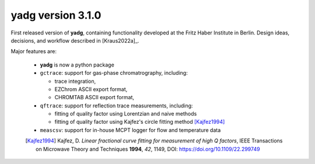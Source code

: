 **yadg** version 3.1.0
``````````````````````
.. image:: https://img.shields.io/static/v1?label=yadg&message=v3.1.0&color=blue&logo=github
    :target: https://github.com/PeterKraus/yadg/tree/3.1.0
.. image:: https://img.shields.io/static/v1?label=yadg&message=v3.1.0&color=blue&logo=pypi
    :target: https://pypi.org/project/yadg/3.1.0/
.. image:: https://img.shields.io/static/v1?label=release%20date&message=2021-09-11&color=red&logo=pypi

First released version of **yadg**, containing functionality developed at the
Fritz Haber Institute in Berlin. Design ideas, decisions, and workflow described in
[Kraus2022a]_.

Major features are:

  - **yadg** is now a python package
  - ``gctrace``: support for gas-phase chromatrography, including:

    - trace integration,
    - EZChrom ASCII export format,
    - CHROMTAB ASCII export format,

  - ``qftrace``: support for reflection trace measurements, including:

    - fitting of quality factor using Lorentzian and naive methods
    - fitting of quality factor using Kajfez's circle fitting method [Kajfez1994]_

  - ``meascsv``: support for in-house MCPT logger for flow and temperature data

  .. [Kajfez1994] Kajfez, D. *Linear fractional curve fitting for measurement of high Q factors*, IEEE Transactions on Microwave Theory and Techniques **1994**, *42*, 1149, DOI: https://doi.org/10.1109/22.299749
